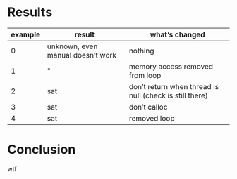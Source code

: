 * Results
| example | result                            | what’s changed                                          |
|---------+-----------------------------------+---------------------------------------------------------|
|       0 | unknown, even manual doesn’t work | nothing                                                 |
|       1 | "                                 | memory access removed from loop                         |
|       2 | sat                               | don’t return when thread is null (check is still there) |
|       3 | sat                               | don’t calloc                                            |
|       4 | sat                               | removed loop                                            |
* Conclusion
wtf
